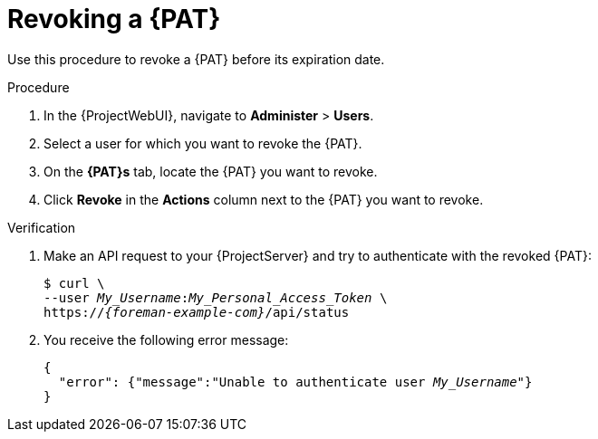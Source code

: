 [id="revoking-a-personal-access-token_{context}"]
= Revoking a {PAT}

Use this procedure to revoke a {PAT} before its expiration date.

.Procedure
. In the {ProjectWebUI}, navigate to *Administer* > *Users*.
. Select a user for which you want to revoke the {PAT}.
. On the *{PAT}s* tab, locate the {PAT} you want to revoke.
. Click *Revoke* in the *Actions* column next to the {PAT} you want to revoke.

.Verification
. Make an API request to your {ProjectServer} and try to authenticate with the revoked {PAT}:
+
[options="nowrap", subs="+quotes,verbatim,attributes"]
----
$ curl \
--user __My_Username__:__My_Personal_Access_Token__ \
https://_{foreman-example-com}_/api/status
----
. You receive the following error message:
+
[source, none, options="nowrap", subs="+quotes,verbatim,attributes"]
----
{
  "error": {"message":"Unable to authenticate user __My_Username__"}
}
----
